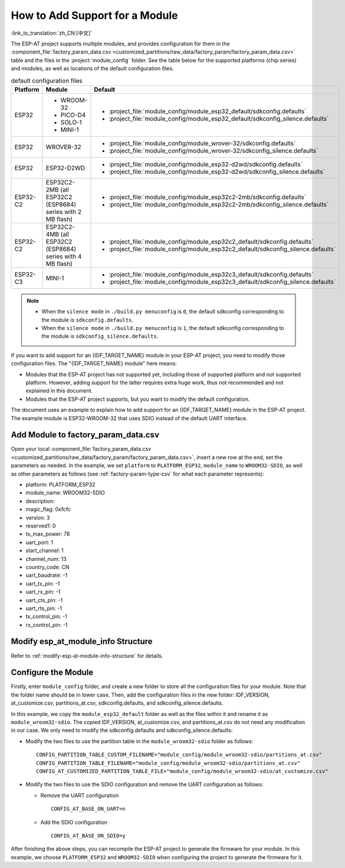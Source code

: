 How to Add Support for a Module
================================

:link_to_translation:`zh_CN:[中文]`

The ESP-AT project supports multiple modules, and provides configuration for them in the :component_file:`factory_param_data.csv <customized_partitions/raw_data/factory_param/factory_param_data.csv>` table and the files in the :project:`module_config` folder. See the table below for the supported platforms (chip series) and modules, as well as locations of the default configuration files.

.. list-table:: default configuration files
   :header-rows: 1
   :widths: 5 10 40

   * - Platform
     - Module
     - Default
   * - ESP32
     - - WROOM-32
       - PICO-D4
       - SOLO-1
       - MINI-1
     - - :project_file:`module_config/module_esp32_default/sdkconfig.defaults`
       - :project_file:`module_config/module_esp32_default/sdkconfig_silence.defaults`
   * - ESP32
     - WROVER-32
     - - :project_file:`module_config/module_wrover-32/sdkconfig.defaults`
       - :project_file:`module_config/module_wrover-32/sdkconfig_silence.defaults`
   * - ESP32
     - ESP32-D2WD
     - - :project_file:`module_config/module_esp32-d2wd/sdkconfig.defaults`
       - :project_file:`module_config/module_esp32-d2wd/sdkconfig_silence.defaults`
   * - ESP32-C2
     - ESP32C2-2MB (all ESP32C2 (ESP8684) series with 2 MB flash)
     - - :project_file:`module_config/module_esp32c2-2mb/sdkconfig.defaults`
       - :project_file:`module_config/module_esp32c2-2mb/sdkconfig_silence.defaults`
   * - ESP32-C2
     - ESP32C2-4MB (all ESP32C2 (ESP8684) series with 4 MB flash)
     - - :project_file:`module_config/module_esp32c2_default/sdkconfig.defaults`
       - :project_file:`module_config/module_esp32c2_default/sdkconfig_silence.defaults`
   * - ESP32-C3
     - MINI-1
     - - :project_file:`module_config/module_esp32c3_default/sdkconfig.defaults`
       - :project_file:`module_config/module_esp32c3_default/sdkconfig_silence.defaults`

.. note::

  - When the ``silence mode`` in ``./build.py menuconfig`` is ``0``, the default sdkconfig corresponding to the module is ``sdkconfig.defaults``.
  - When the ``silence mode`` in ``./build.py menuconfig`` is ``1``, the default sdkconfig corresponding to the module is ``sdkconfig_silence.defaults``.

If you want to add support for an {IDF_TARGET_NAME} module in your ESP-AT project, you need to modify those configuration files. The "{IDF_TARGET_NAME} module" here means:

- Modules that the ESP-AT project has not supported yet, including those of supported platform and not supported platform. However, adding support for the latter requires extra huge work, thus not recommended and not explained in this document.

- Modules that the ESP-AT project supports, but you want to modify the default configuration.

The document uses an example to explain how to add support for an {IDF_TARGET_NAME} module in the ESP-AT project. The example module is ESP32-WROOM-32 that uses SDIO instead of the default UART interface.

Add Module to factory_param_data.csv
------------------------------------

Open your local :component_file:`factory_param_data.csv <customized_partitions/raw_data/factory_param/factory_param_data.csv>`, insert a new row at the end, set the parameters as needed. In the example, we set ``platform`` to ``PLATFORM_ESP32``, ``module_name`` to ``WROOM32-SDIO``, as well as other parameters as follows (see :ref:`factory-param-type-csv` for what each parameter represents):

- platform: PLATFORM_ESP32
- module_name: WROOM32-SDIO
- description: 
- magic_flag: 0xfcfc
- version: 3
- reserved1: 0
- tx_max_power: 78
- uart_port: 1
- start_channel: 1
- channel_num: 13
- country_code: CN
- uart_baudrate: -1
- uart_tx_pin: -1
- uart_rx_pin: -1
- uart_cts_pin: -1
- uart_rts_pin: -1
- tx_control_pin: -1
- rx_control_pin: -1

Modify esp_at_module_info Structure
-----------------------------------

Refer to :ref:`modify-esp-at-module-info-structure` for details.

Configure the Module
---------------------

Firstly, enter ``module_config`` folder, and create a new folder to store all the configuration files for your module. Note that the folder name should be in lower case. Then, add the configuration files in the new folder: IDF_VERSION, at_customize.csv, partitions_at.csv, sdkconfig.defaults, and sdkconfig_silence.defaults.

In this example, we copy the ``module_esp32_default`` folder as well as the files within it and rename it as ``module_wroom32-sdio``. The copied IDF_VERSION, at_customize.csv, and partitions_at.csv do not need any modification in our case. We only need to modify the sdkconfig.defaults and sdkconfig_silence.defaults:

- Modify the two files to use the partition table in the ``module_wroom32-sdio`` folder as follows:

  ::

    CONFIG_PARTITION_TABLE_CUSTOM_FILENAME="module_config/module_wroom32-sdio/partitions_at.csv"
    CONFIG_PARTITION_TABLE_FILENAME="module_config/module_wroom32-sdio/partitions_at.csv"
    CONFIG_AT_CUSTOMIZED_PARTITION_TABLE_FILE="module_config/module_wroom32-sdio/at_customize.csv"

- Modify the two files to use the SDIO configuration and remove the UART configuration as follows:

  - Remove the UART configuration
  
    ::

      CONFIG_AT_BASE_ON_UART=n

  - Add the SDIO configuration

    ::

      CONFIG_AT_BASE_ON_SDIO=y

After finishing the above steps, you can recompile the ESP-AT project to generate the firmware for your module. In this example, we choose ``PLATFORM_ESP32`` and ``WROOM32-SDIO`` when configuring the project to generate the firmware for it.
